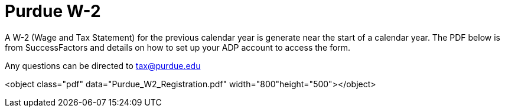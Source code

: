 = Purdue W-2

A W-2 (Wage and Tax Statement) for the previous calendar year is generate near the start of a calendar year. The PDF below is from SuccessFactors and details on how to set up your ADP account to access the form.
 
Any questions can be directed to tax@purdue.edu

<object class="pdf" data="Purdue_W2_Registration.pdf" width="800"height="500"></object>